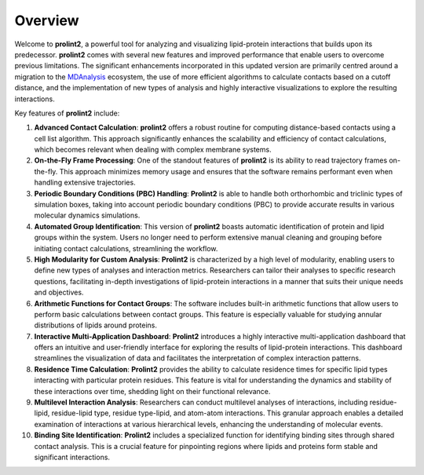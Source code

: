 ********
Overview
********

Welcome to **prolint2**, a powerful tool for analyzing and visualizing lipid-protein interactions that builds upon its predecessor. **prolint2** comes with several new features and improved performance that enable users to overcome previous limitations. The significant enhancements incorporated in this updated version are primarily centred around a migration to the `MDAnalysis`_ ecosystem, the use of more efficient algorithms to calculate contacts based on a cutoff distance, and the implementation of new types of analysis and highly interactive visualizations to explore the resulting interactions.

Key features of **prolint2** include:

1. **Advanced Contact Calculation**: **prolint2** offers a robust routine for computing distance-based contacts using a cell list algorithm. This approach significantly enhances the scalability and efficiency of contact calculations, which becomes relevant when dealing with complex membrane systems.

2. **On-the-Fly Frame Processing**: One of the standout features of **prolint2** is its ability to read trajectory frames on-the-fly. This approach minimizes memory usage and ensures that the software remains performant even when handling extensive trajectories.

3. **Periodic Boundary Conditions (PBC) Handling**: **Prolint2** is able to handle both orthorhombic and triclinic types of simulation boxes, taking into account periodic boundary conditions (PBC) to provide accurate results in various molecular dynamics simulations.

4. **Automated Group Identification**: This version of **prolint2** boasts automatic identification of protein and lipid groups within the system. Users no longer need to perform extensive manual cleaning and grouping before initiating contact calculations, streamlining the workflow.

5. **High Modularity for Custom Analysis**: **Prolint2** is characterized by a high level of modularity, enabling users to define new types of analyses and interaction metrics. Researchers can tailor their analyses to specific research questions, facilitating in-depth investigations of lipid-protein interactions in a manner that suits their unique needs and objectives.

6. **Arithmetic Functions for Contact Groups**: The software includes built-in arithmetic functions that allow users to perform basic calculations between contact groups. This feature is especially valuable for studying annular distributions of lipids around proteins. 

7. **Interactive Multi-Application Dashboard**: **Prolint2** introduces a highly interactive multi-application dashboard that offers an intuitive and user-friendly interface for exploring the results of lipid-protein interactions. This dashboard streamlines the visualization of data and facilitates the interpretation of complex interaction patterns.

8. **Residence Time Calculation**: **Prolint2** provides the ability to calculate residence times for specific lipid types interacting with particular protein residues. This feature is vital for understanding the dynamics and stability of these interactions over time, shedding light on their functional relevance.

9. **Multilevel Interaction Analysis**: Researchers can conduct multilevel analyses of interactions, including residue-lipid, residue-lipid type, residue type-lipid, and atom-atom interactions. This granular approach enables a detailed examination of interactions at various hierarchical levels, enhancing the understanding of molecular events.

10. **Binding Site Identification**: **Prolint2** includes a specialized function for identifying binding sites through shared contact analysis. This is a crucial feature for pinpointing regions where lipids and proteins form stable and significant interactions.

.. _MDAnalysis: https://www.mdanalysis.org
